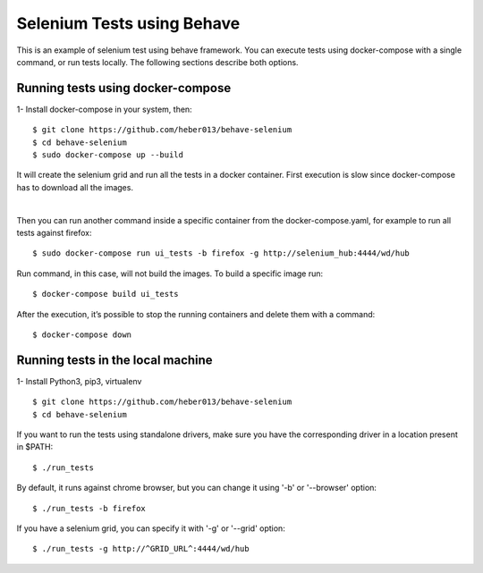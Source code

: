 Selenium Tests using Behave
###########################
This is an example of selenium test using behave framework.
You can execute tests using docker-compose with a single command, or run tests locally.
The following sections describe both options.

Running tests using docker-compose
==================================
1- Install docker-compose in your system, then:

::

  $ git clone https://github.com/heber013/behave-selenium
  $ cd behave-selenium
  $ sudo docker-compose up --build

It will create the selenium grid and run all the tests in a docker container.
First execution is slow since docker-compose has to download all the images.

|

Then you can run another command inside a specific container from the docker-compose.yaml,
for example to run all tests against firefox:

::

    $ sudo docker-compose run ui_tests -b firefox -g http://selenium_hub:4444/wd/hub

Run command, in this case, will not build the images. To build a specific image run:

::

    $ docker-compose build ui_tests

After the execution, it’s possible to stop the running containers and delete them with a command:

::

    $ docker-compose down


Running tests in the local machine
===============================================================
1- Install Python3, pip3, virtualenv

::

    $ git clone https://github.com/heber013/behave-selenium
    $ cd behave-selenium

If you want to run the tests using standalone drivers,
make sure you have the corresponding driver in a location present in $PATH:

::

    $ ./run_tests

By default, it runs against chrome browser, but you can change it using '-b' or '--browser' option:

::

    $ ./run_tests -b firefox

If you have a selenium grid, you can specify it with '-g' or '--grid' option:

::

    $ ./run_tests -g http://^GRID_URL^:4444/wd/hub